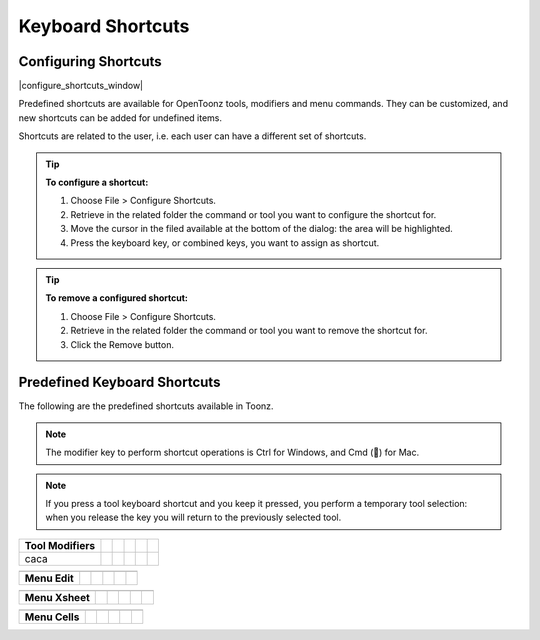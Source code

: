 .. _keyboard_shortcuts_:

Keyboard Shortcuts 
===================


.. _configuring_shortcuts:

Configuring Shortcuts
---------------------

|configure_shortcuts_window|

Predefined shortcuts are available for OpenToonz tools, modifiers and menu commands. They can be customized, and new shortcuts can be added for undefined items. 

Shortcuts are related to the user, i.e. each user can have a different set of shortcuts.

.. tip:: **To configure a shortcut:**

    1. Choose File > Configure Shortcuts.

    2. Retrieve in the related folder the command or tool you want to configure the shortcut for.

    3. Move the cursor in the filed available at the bottom of the dialog: the area will be highlighted.

    4. Press the keyboard key, or combined keys, you want to assign as shortcut.

.. tip:: **To remove a configured shortcut:**

    1. Choose File > Configure Shortcuts.

    2. Retrieve in the related folder the command or tool you want to remove the shortcut for.

    3. Click the Remove button.

.. _predefined_keyboard_shortcuts:

Predefined Keyboard Shortcuts
-----------------------------
The following are the predefined shortcuts available in Toonz. 

.. note:: The modifier key to perform shortcut operations is Ctrl for Windows, and Cmd () for Mac.

.. note:: If you press a tool keyboard shortcut and you keep it pressed, you perform a temporary tool selection: when you release the key you will return to the previously selected tool.


====================   =====  ===  =====  ===  =====
**Tools**
====================   =====  ===  =====  ===  =====
Animate                  A
Selection                S
Brush                    B
Geometric                G
Type                     Y
Fill                     F
Eraser                   E
Tape                     T
Style Picker             K
RGB Picker               R
Control Point Editor     C
Pinch                    M
Skeleton                 V
Hook                     O
Plastic                  X
Zoom                   Shift  ``+``  Space
Rotate                 Ctrl   **+**   Space
Hand                   Space
====================   =====  ===  =====  ===  =====



====================   =====  =  =====  =  =====
**Tool Modifiers**    
====================   =====  =  =====  =  =====
caca                
====================   =====  =  =====  =  =====



====================   =====  =  =====  =  =====
**Zoom**   -  -  -  -  -  
====================   =====  =  =====  =  =====

====================   =====  =  =====  =  =====



====================   =====  =  =====  =  =====
**Menu Commands**   -  -  -  -  -  
====================   =====  =  =====  =  =====

====================   =====  =  =====  =  =====



====================   =====  =  =====  =  =====
**Menu Edit**
====================   =====  =  =====  =  =====

====================   =====  =  =====  =  =====



====================   =====  =  =====  =  =====
**Menu Xsheet**
====================   =====  =  =====  =  =====

====================   =====  =  =====  =  =====



====================   =====  =  =====  =  =====
**Menu Cells**
====================   =====  =  =====  =  =====

====================   =====  =  =====  =  =====






.. |configure_shortcuts_window| image:: /_static/configure_shortcuts/configure_shortcuts_window.png


